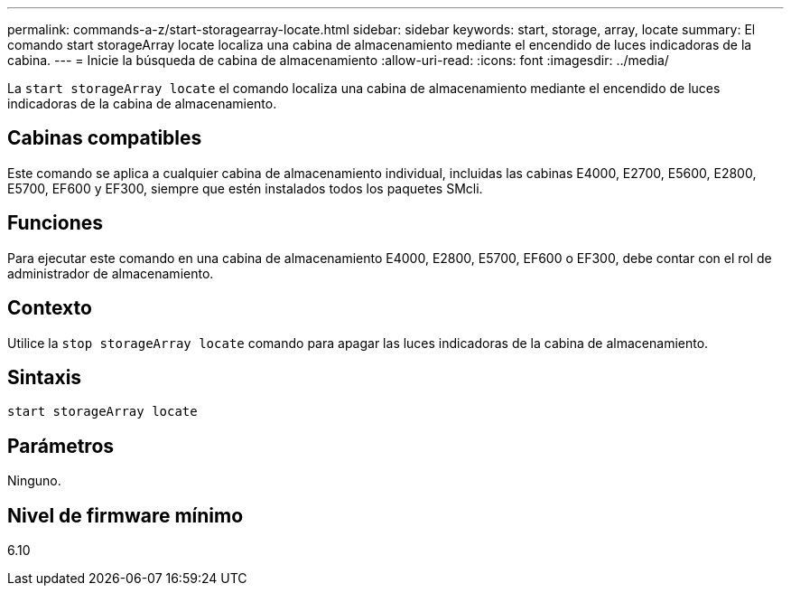 ---
permalink: commands-a-z/start-storagearray-locate.html 
sidebar: sidebar 
keywords: start, storage, array, locate 
summary: El comando start storageArray locate localiza una cabina de almacenamiento mediante el encendido de luces indicadoras de la cabina. 
---
= Inicie la búsqueda de cabina de almacenamiento
:allow-uri-read: 
:icons: font
:imagesdir: ../media/


[role="lead"]
La `start storageArray locate` el comando localiza una cabina de almacenamiento mediante el encendido de luces indicadoras de la cabina de almacenamiento.



== Cabinas compatibles

Este comando se aplica a cualquier cabina de almacenamiento individual, incluidas las cabinas E4000, E2700, E5600, E2800, E5700, EF600 y EF300, siempre que estén instalados todos los paquetes SMcli.



== Funciones

Para ejecutar este comando en una cabina de almacenamiento E4000, E2800, E5700, EF600 o EF300, debe contar con el rol de administrador de almacenamiento.



== Contexto

Utilice la `stop storageArray locate` comando para apagar las luces indicadoras de la cabina de almacenamiento.



== Sintaxis

[source, cli]
----
start storageArray locate
----


== Parámetros

Ninguno.



== Nivel de firmware mínimo

6.10
